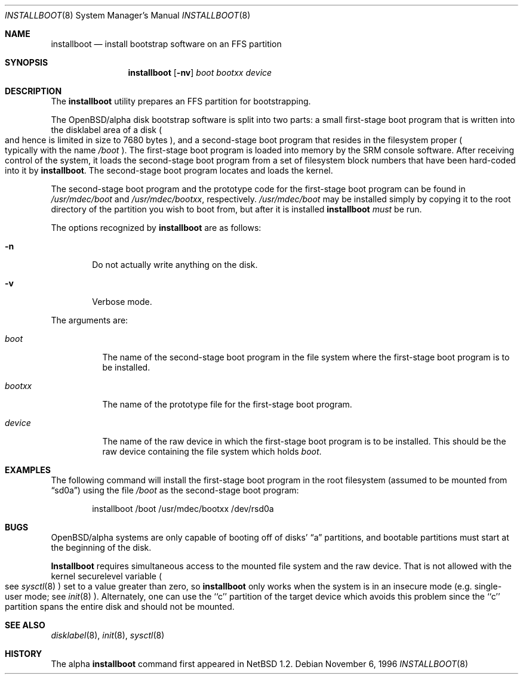 .\"	$OpenBSD: src/sys/arch/alpha/stand/installboot.8,v 1.2 1997/04/07 05:23:33 millert Exp $
.\"	$NetBSD: installboot.8,v 1.1 1996/11/06 23:07:55 cgd Exp $
.\"
.\" Copyright (c) 1996 Christopher G. Demetriou.  All rights reserved.
.\" Copyright (c) 1995 Paul Kranenburg
.\" All rights reserved.
.\"
.\" Redistribution and use in source and binary forms, with or without
.\" modification, are permitted provided that the following conditions
.\" are met:
.\" 1. Redistributions of source code must retain the above copyright
.\"    notice, this list of conditions and the following disclaimer.
.\" 2. Redistributions in binary form must reproduce the above copyright
.\"    notice, this list of conditions and the following disclaimer in the
.\"    documentation and/or other materials provided with the distribution.
.\" 3. All advertising materials mentioning features or use of this software
.\"    must display the following acknowledgement:
.\"      This product includes software developed by Paul Kranenburg.
.\" 3. The name of the author may not be used to endorse or promote products
.\"    derived from this software without specific prior written permission
.\"
.\" THIS SOFTWARE IS PROVIDED BY THE AUTHOR ``AS IS'' AND ANY EXPRESS OR
.\" IMPLIED WARRANTIES, INCLUDING, BUT NOT LIMITED TO, THE IMPLIED WARRANTIES
.\" OF MERCHANTABILITY AND FITNESS FOR A PARTICULAR PURPOSE ARE DISCLAIMED.
.\" IN NO EVENT SHALL THE AUTHOR BE LIABLE FOR ANY DIRECT, INDIRECT,
.\" INCIDENTAL, SPECIAL, EXEMPLARY, OR CONSEQUENTIAL DAMAGES (INCLUDING, BUT
.\" NOT LIMITED TO, PROCUREMENT OF SUBSTITUTE GOODS OR SERVICES; LOSS OF USE,
.\" DATA, OR PROFITS; OR BUSINESS INTERRUPTION) HOWEVER CAUSED AND ON ANY
.\" THEORY OF LIABILITY, WHETHER IN CONTRACT, STRICT LIABILITY, OR TORT
.\" (INCLUDING NEGLIGENCE OR OTHERWISE) ARISING IN ANY WAY OUT OF THE USE OF
.\" THIS SOFTWARE, EVEN IF ADVISED OF THE POSSIBILITY OF SUCH DAMAGE.
.\"
.Dd November 6, 1996
.Dt INSTALLBOOT 8
.Os 
.Sh NAME
.Nm installboot
.Nd install bootstrap software on an FFS partition
.Sh SYNOPSIS
.Nm installboot
.Op Fl nv
.Ar boot
.Ar bootxx
.Ar device
.Sh DESCRIPTION
The
.Nm installboot
utility prepares an FFS partition for bootstrapping.
.Pp
The OpenBSD/alpha disk bootstrap software is split into two parts:
a small first-stage boot program that is written into the disklabel
area of a disk
.Po
and hence is limited in size to 7680 bytes
.Pc ,
and a second-stage boot program that resides in the filesystem proper
.Po
typically with the name 
.Pa /boot
.Pc .
The first-stage boot program is loaded into memory by the SRM console
software.  After receiving control of the system, it loads the
second-stage boot program from a set of filesystem block numbers that
have been
hard-coded into it by
.Nm installboot .
The second-stage boot program locates and loads the kernel.
.Pp
The second-stage boot program and the prototype code for the
first-stage boot program can be found in
.Pa /usr/mdec/boot
and
.Pa /usr/mdec/bootxx ,
respectively.
.Pa /usr/mdec/boot
may be installed simply by copying it to the root directory of the
partition you wish to boot from, but after it is installed
.Nm installboot
.Em must
be run.
.Pp
The options recognized by
.Nm installboot
are as follows:
.Bl -tag -width flag
.It Fl n
Do not actually write anything on the disk.
.It Fl v
Verbose mode.
.El
.Pp
The arguments are:
.Bl -tag -width bootxx
.It Ar boot
The name of the second-stage boot program in the file system
where the first-stage boot program is to be installed.
.It Ar bootxx
The name of the prototype file for the first-stage boot program.
.It Ar device
The name of the raw device in which the first-stage boot program
is to be installed.  
This should be the raw device containing the file system
which holds
.Ar boot .
.El
.Sh EXAMPLES
The following command will install the first-stage boot program in the
root filesystem
.Pq assumed to be mounted from Dq sd0a
using the file
.Pa /boot
as the second-stage boot program:
.Bd -literal -offset indent
installboot /boot /usr/mdec/bootxx /dev/rsd0a
.Ed
.Sh BUGS
OpenBSD/alpha systems are only capable of booting off of disks'
.Dq a
partitions, and bootable partitions must start at the beginning
of the disk.
.Pp
.Nm Installboot
requires simultaneous access to the mounted file system and
the raw device.
That is not allowed with the kernel
.Dv securelevel
variable
.Po
see
.Xr sysctl 8
.Pc
set to a value greater than zero, so
.Nm installboot
only works when the system is in
an insecure mode (e.g. single-user mode; see
.Xr init 8 ).
Alternately, one can use the ``c'' partition of
the target device which avoids this problem since
the ``c'' partition spans the entire disk and
should not be mounted.
.Sh "SEE ALSO"
.Xr disklabel 8 ,
.Xr init 8 ,
.Xr sysctl 8
.Sh HISTORY
The alpha
.Nm
command first appeared in
.Nx 1.2 .
